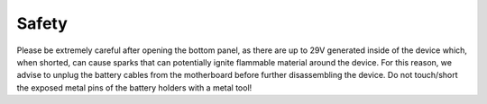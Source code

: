 Safety
=============

Please be extremely careful after opening the bottom panel, as there are up to 29V generated inside
of the device which, when shorted, can cause sparks that can potentially ignite flammable material
around the device. For this reason, we advise to unplug the battery cables from the motherboard
before further disassembling the device. Do not touch/short the exposed metal pins of the battery
holders with a metal tool!
